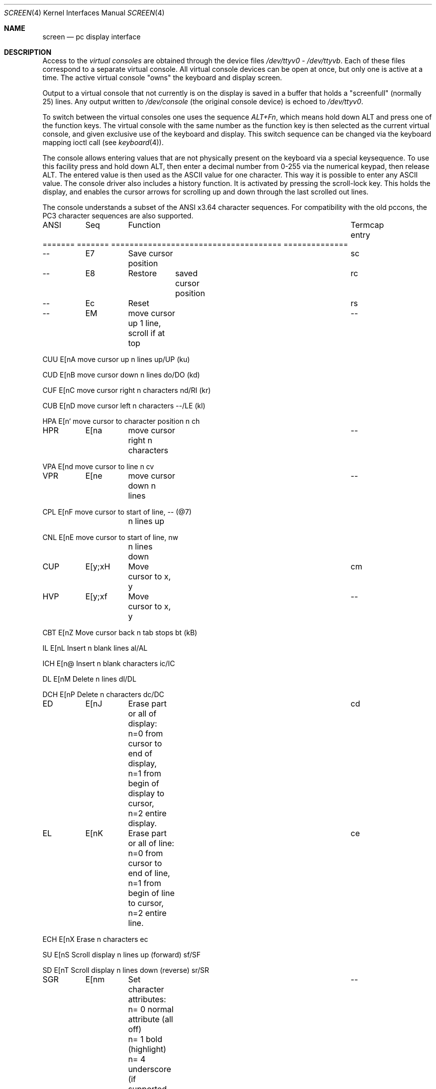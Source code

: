 .\"
.\" $FreeBSD: src/share/man/man4/screen.4,v 1.14.2.10 2004/06/11 06:07:14 roam Exp $
.\"
.Dd October 6, 2000
.Dt SCREEN 4
.Os
.Sh NAME
.Nm screen
.Nd pc display interface
.Sh DESCRIPTION
Access to the
.Em virtual consoles
are obtained through the device files
.Pa /dev/ttyv0
-
.Pa /dev/ttyvb .
Each of these files correspond to a separate
virtual console.
All virtual console devices can be open at once, but only one is
active at a time.
The active virtual console "owns" the keyboard and
display screen.
.Pp
Output to a virtual console that not currently is on the display is
saved in a buffer that holds a "screenfull" (normally 25) lines.
Any output written to
.Pa /dev/console
(the original console device) is echoed to
.Pa /dev/ttyv0 .
.Pp
To switch between the virtual consoles one uses the sequence
.Em ALT+Fn ,
which means hold down ALT and press one of the function keys.
The
virtual console with the same number as the function key is then
selected as the current virtual console, and given exclusive use of
the keyboard and display.
This switch sequence can be changed via
the keyboard mapping ioctl call (see
.Xr keyboard 4 ) .
.Pp
The console allows entering values that are not physically
present on the keyboard via a special keysequence.
To use this facility press and hold down ALT,
then enter a decimal number from 0-255 via the numerical keypad, then
release ALT.
The entered value is then used as the ASCII value for one
character.
This way it is possible to enter any ASCII value.
The console driver also includes a history function.
It is activated by
pressing the scroll-lock key.
This holds the display, and enables the cursor
arrows for scrolling up and down through the last scrolled out lines.
.Pp
The console understands a subset of the ANSI x3.64 character
sequences.
For compatibility with the old pccons, the PC3 character
sequences are also supported.
.Pp
.Bd -literal
ANSI	Seq	Function				Termcap entry
======= ======= =====================================   ==============

--	E7	Save cursor position			sc

--	E8	Restore	saved cursor position		rc

--	Ec	Reset					rs

--	EM	move cursor up 1 line,			--
		scroll if at top

CUU     E[nA    move cursor up n lines                  up/UP (ku)

CUD     E[nB    move cursor down n lines                do/DO (kd)

CUF     E[nC    move cursor right n characters          nd/RI (kr)

CUB     E[nD    move cursor left n characters           --/LE (kl)

HPA     E[n`    move cursor to character position n     ch

HPR	E[na	move cursor right n characters 		--

VPA     E[nd    move cursor to line n                   cv

VPR	E[ne	move cursor down n lines		--

CPL     E[nF    move cursor to start of line,           -- (@7)
		n lines up

CNL     E[nE    move cursor to start of line,           nw
		n lines down

CUP	E[y;xH	Move cursor to x, y			cm

HVP	E[y;xf	Move cursor to x, y			--

CBT     E[nZ    Move cursor back n tab stops            bt (kB)

IL      E[nL    Insert n blank lines                    al/AL

ICH     E[n@    Insert n blank characters               ic/IC

DL      E[nM    Delete n lines                          dl/DL

DCH     E[nP    Delete n characters                     dc/DC

ED	E[nJ	Erase part or all of display:		cd
		n=0 from cursor to end of display,
		n=1 from begin of display to cursor,
		n=2 entire display.

EL	E[nK	Erase part or all of line:		ce
		n=0 from cursor to end of line,
		n=1 from begin of line to cursor,
		n=2 entire line.

ECH     E[nX    Erase n characters                      ec

SU      E[nS    Scroll display n lines up (forward)     sf/SF

SD      E[nT    Scroll display n lines down (reverse)   sr/SR


SGR	E[nm	Set character attributes:		--
		n= 0  normal attribute (all off)
		n= 1  bold (highlight)
		n= 4  underscore (if supported by HW)
		n= 5  blink (if supported by HW)
		n= 7  reverse
		n= 22 remove bold
		n= 24 remove underscore
		n= 25 remove blink
		n= 27 remove reverse
		n= 3X set ANSI foreground color
		      (see table)
		n= 4X set ANSI background color
		      (see table)

		   X=0 black 	X=1 red
		   X=2 green	X=3 brown
		   X=4 blue	X=5 magenta
		   X=6 cyan	X=7 light grey
		   X=9 reset to the normal color

--	E[s	Save cursor position			sc

--	E[u	Restore	saved cursor position		rc

--      E[x     Reset normal colors and attributes      --
		to their default values

--	E[nz	Switch to virtual console n		--

--      E[1;nx  Set normal ANSI background color        --
		to n (see table)

--      E[2;nx  Set normal ANSI foreground color        --
		to n (see table)

--      E[3;nx  Set normal video attribute directly     --
		to n (n	from 0 to 255)

--      E[5;nx  Set normal ANSI reverse background      --
		color to n (see	table)

--      E[6;nx  Set normal ANSI reverse foreground      --
		color to n (see	table)

		   n= 0	black	   n= 8	dark grey
		   n= 1	red	   n= 9	light red
		   n= 2	green	   n=10	light green
		   n= 3	brown	   n=11	yellow
		   n= 4	blue	   n=12	light blue
		   n= 5	magenta	   n=13	light magenta
		   n= 6	cyan	   n=14	light cyan
		   n= 7	light grey n=15	white

--      E[7;nx  Set normal reverse video attribute      --
		directly to n (n from 0	to 255)

--	E[=p;dB	Set bell pitch (p) and duration (d),	--
			pitch is in units of 840 nS,
			duration is units of 0,1 S.

--	E[=tC	Set cursor type (see table)		--

		   t=0 normal non-blinking
		   t=1 normal blinking
		   t=2 custom non-blinking
		   t=3 custom blinking

--	E[=s;eC	Set custom cursor shape, where		--
		s is the starting and e is the ending
		scanlines of the cursor.

--      E[=nA   Set the border color to n               --
		(see table) (if supported by HW)

--      E[=nF   Set normal foreground color to n        --
		(see table)

--      E[=nG   Set normal background color to n        --
		(see table)

--      E[=nH   Set normal reverse foreground color     --
		to n (see table)

--      E[=nI   Set normal reverse background color     --
		to n (see table)

		   n= 0	black	   n= 8	dark grey
		   n= 1	blue	   n= 9	light blue
		   n= 2	green	   n=10	light green
		   n= 3	cyan	   n=11	light cyan
		   n= 4	red	   n=12	light red
		   n= 5	magenta	   n=13	light magenta
		   n= 6	brown	   n=14	yellow
		   n= 7	light grey n=15	white

note: the first E in the sequences stands for ESC (0x1b)
.Ed
.Sh AUTHORS
.An S\(/oren Schmidt Aq sos@FreeBSD.org
